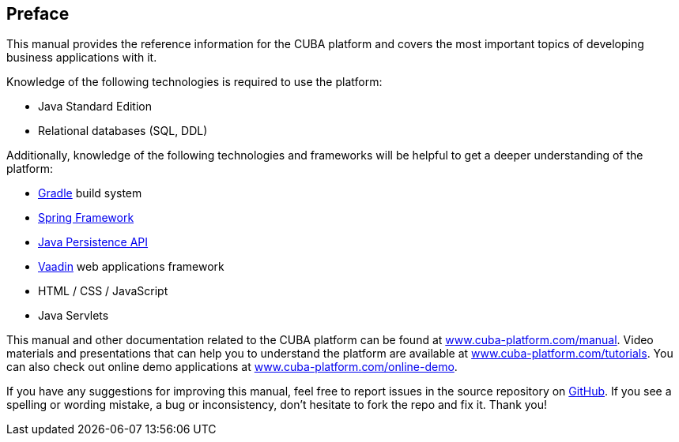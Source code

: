 [[preface]]
== Preface

This manual provides the reference information for the CUBA platform and covers the most important topics of developing business applications with it.

Knowledge of the following technologies is required to use the platform:

* Java Standard Edition

* Relational databases (SQL, DDL)

Additionally, knowledge of the following technologies and frameworks will be helpful to get a deeper understanding of the platform:

* link:https://docs.gradle.org/{gradleVersion}/userguide/userguide.html[Gradle] build system

* link:$$http://projects.spring.io/spring-framework$$[Spring Framework]

* link:$$https://en.wikipedia.org/wiki/Java_Persistence_API$$[Java Persistence API]

* link:$$https://vaadin.com/book$$[Vaadin] web applications framework

* HTML / CSS / JavaScript

* Java Servlets

This manual and other documentation related to the CUBA platform can be found at link:https://www.cuba-platform.com/manual[www.cuba-platform.com/manual]. Video materials and presentations that can help you to understand the platform are available at link:https://www.cuba-platform.com/tutorials[www.cuba-platform.com/tutorials]. You can also check out online demo applications at link:https://www.cuba-platform.com/online-demo[www.cuba-platform.com/online-demo].

If you have any suggestions for improving this manual, feel free to report issues in the source repository on https://github.com/cuba-platform/documentation[GitHub]. If you see a spelling or wording mistake, a bug or inconsistency, don't hesitate to fork the repo and fix it. Thank you!

:sectnums:

